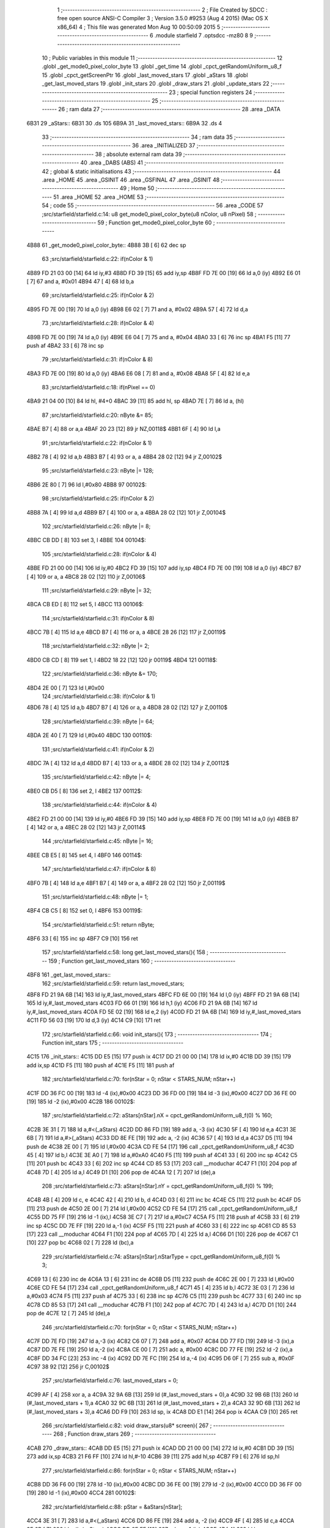                               1 ;--------------------------------------------------------
                              2 ; File Created by SDCC : free open source ANSI-C Compiler
                              3 ; Version 3.5.0 #9253 (Aug  4 2015) (Mac OS X x86_64)
                              4 ; This file was generated Mon Aug 10 00:50:09 2015
                              5 ;--------------------------------------------------------
                              6 	.module starfield
                              7 	.optsdcc -mz80
                              8 	
                              9 ;--------------------------------------------------------
                             10 ; Public variables in this module
                             11 ;--------------------------------------------------------
                             12 	.globl _get_mode0_pixel_color_byte
                             13 	.globl _get_time
                             14 	.globl _cpct_getRandomUniform_u8_f
                             15 	.globl _cpct_getScreenPtr
                             16 	.globl _last_moved_stars
                             17 	.globl _aStars
                             18 	.globl _get_last_moved_stars
                             19 	.globl _init_stars
                             20 	.globl _draw_stars
                             21 	.globl _update_stars
                             22 ;--------------------------------------------------------
                             23 ; special function registers
                             24 ;--------------------------------------------------------
                             25 ;--------------------------------------------------------
                             26 ; ram data
                             27 ;--------------------------------------------------------
                             28 	.area _DATA
   6B31                      29 _aStars::
   6B31                      30 	.ds 105
   6B9A                      31 _last_moved_stars::
   6B9A                      32 	.ds 4
                             33 ;--------------------------------------------------------
                             34 ; ram data
                             35 ;--------------------------------------------------------
                             36 	.area _INITIALIZED
                             37 ;--------------------------------------------------------
                             38 ; absolute external ram data
                             39 ;--------------------------------------------------------
                             40 	.area _DABS (ABS)
                             41 ;--------------------------------------------------------
                             42 ; global & static initialisations
                             43 ;--------------------------------------------------------
                             44 	.area _HOME
                             45 	.area _GSINIT
                             46 	.area _GSFINAL
                             47 	.area _GSINIT
                             48 ;--------------------------------------------------------
                             49 ; Home
                             50 ;--------------------------------------------------------
                             51 	.area _HOME
                             52 	.area _HOME
                             53 ;--------------------------------------------------------
                             54 ; code
                             55 ;--------------------------------------------------------
                             56 	.area _CODE
                             57 ;src/starfield/starfield.c:14: u8 get_mode0_pixel_color_byte(u8 nColor, u8 nPixel)
                             58 ;	---------------------------------
                             59 ; Function get_mode0_pixel_color_byte
                             60 ; ---------------------------------
   4B88                      61 _get_mode0_pixel_color_byte::
   4B88 3B            [ 6]   62 	dec	sp
                             63 ;src/starfield/starfield.c:22: if(nColor & 1)
   4B89 FD 21 03 00   [14]   64 	ld	iy,#3
   4B8D FD 39         [15]   65 	add	iy,sp
   4B8F FD 7E 00      [19]   66 	ld	a,0 (iy)
   4B92 E6 01         [ 7]   67 	and	a, #0x01
   4B94 47            [ 4]   68 	ld	b,a
                             69 ;src/starfield/starfield.c:25: if(nColor & 2)
   4B95 FD 7E 00      [19]   70 	ld	a,0 (iy)
   4B98 E6 02         [ 7]   71 	and	a, #0x02
   4B9A 57            [ 4]   72 	ld	d,a
                             73 ;src/starfield/starfield.c:28: if(nColor & 4)
   4B9B FD 7E 00      [19]   74 	ld	a,0 (iy)
   4B9E E6 04         [ 7]   75 	and	a, #0x04
   4BA0 33            [ 6]   76 	inc	sp
   4BA1 F5            [11]   77 	push	af
   4BA2 33            [ 6]   78 	inc	sp
                             79 ;src/starfield/starfield.c:31: if(nColor & 8)
   4BA3 FD 7E 00      [19]   80 	ld	a,0 (iy)
   4BA6 E6 08         [ 7]   81 	and	a, #0x08
   4BA8 5F            [ 4]   82 	ld	e,a
                             83 ;src/starfield/starfield.c:18: if(nPixel == 0)
   4BA9 21 04 00      [10]   84 	ld	hl, #4+0
   4BAC 39            [11]   85 	add	hl, sp
   4BAD 7E            [ 7]   86 	ld	a, (hl)
                             87 ;src/starfield/starfield.c:20: nByte &= 85;
   4BAE B7            [ 4]   88 	or	a,a
   4BAF 20 23         [12]   89 	jr	NZ,00118$
   4BB1 6F            [ 4]   90 	ld	l,a
                             91 ;src/starfield/starfield.c:22: if(nColor & 1)
   4BB2 78            [ 4]   92 	ld	a,b
   4BB3 B7            [ 4]   93 	or	a, a
   4BB4 28 02         [12]   94 	jr	Z,00102$
                             95 ;src/starfield/starfield.c:23: nByte |= 128;
   4BB6 2E 80         [ 7]   96 	ld	l,#0x80
   4BB8                      97 00102$:
                             98 ;src/starfield/starfield.c:25: if(nColor & 2)
   4BB8 7A            [ 4]   99 	ld	a,d
   4BB9 B7            [ 4]  100 	or	a, a
   4BBA 28 02         [12]  101 	jr	Z,00104$
                            102 ;src/starfield/starfield.c:26: nByte |= 8;
   4BBC CB DD         [ 8]  103 	set	3, l
   4BBE                     104 00104$:
                            105 ;src/starfield/starfield.c:28: if(nColor & 4)
   4BBE FD 21 00 00   [14]  106 	ld	iy,#0
   4BC2 FD 39         [15]  107 	add	iy,sp
   4BC4 FD 7E 00      [19]  108 	ld	a,0 (iy)
   4BC7 B7            [ 4]  109 	or	a, a
   4BC8 28 02         [12]  110 	jr	Z,00106$
                            111 ;src/starfield/starfield.c:29: nByte |= 32;
   4BCA CB ED         [ 8]  112 	set	5, l
   4BCC                     113 00106$:
                            114 ;src/starfield/starfield.c:31: if(nColor & 8)
   4BCC 7B            [ 4]  115 	ld	a,e
   4BCD B7            [ 4]  116 	or	a, a
   4BCE 28 26         [12]  117 	jr	Z,00119$
                            118 ;src/starfield/starfield.c:32: nByte |= 2;
   4BD0 CB CD         [ 8]  119 	set	1, l
   4BD2 18 22         [12]  120 	jr	00119$
   4BD4                     121 00118$:
                            122 ;src/starfield/starfield.c:36: nByte &= 170;
   4BD4 2E 00         [ 7]  123 	ld	l,#0x00
                            124 ;src/starfield/starfield.c:38: if(nColor & 1)
   4BD6 78            [ 4]  125 	ld	a,b
   4BD7 B7            [ 4]  126 	or	a, a
   4BD8 28 02         [12]  127 	jr	Z,00110$
                            128 ;src/starfield/starfield.c:39: nByte |= 64;
   4BDA 2E 40         [ 7]  129 	ld	l,#0x40
   4BDC                     130 00110$:
                            131 ;src/starfield/starfield.c:41: if(nColor & 2)
   4BDC 7A            [ 4]  132 	ld	a,d
   4BDD B7            [ 4]  133 	or	a, a
   4BDE 28 02         [12]  134 	jr	Z,00112$
                            135 ;src/starfield/starfield.c:42: nByte |= 4;
   4BE0 CB D5         [ 8]  136 	set	2, l
   4BE2                     137 00112$:
                            138 ;src/starfield/starfield.c:44: if(nColor & 4)
   4BE2 FD 21 00 00   [14]  139 	ld	iy,#0
   4BE6 FD 39         [15]  140 	add	iy,sp
   4BE8 FD 7E 00      [19]  141 	ld	a,0 (iy)
   4BEB B7            [ 4]  142 	or	a, a
   4BEC 28 02         [12]  143 	jr	Z,00114$
                            144 ;src/starfield/starfield.c:45: nByte |= 16;
   4BEE CB E5         [ 8]  145 	set	4, l
   4BF0                     146 00114$:
                            147 ;src/starfield/starfield.c:47: if(nColor & 8)
   4BF0 7B            [ 4]  148 	ld	a,e
   4BF1 B7            [ 4]  149 	or	a, a
   4BF2 28 02         [12]  150 	jr	Z,00119$
                            151 ;src/starfield/starfield.c:48: nByte |= 1;
   4BF4 CB C5         [ 8]  152 	set	0, l
   4BF6                     153 00119$:
                            154 ;src/starfield/starfield.c:51: return nByte;
   4BF6 33            [ 6]  155 	inc	sp
   4BF7 C9            [10]  156 	ret
                            157 ;src/starfield/starfield.c:58: long get_last_moved_stars(){
                            158 ;	---------------------------------
                            159 ; Function get_last_moved_stars
                            160 ; ---------------------------------
   4BF8                     161 _get_last_moved_stars::
                            162 ;src/starfield/starfield.c:59: return last_moved_stars;
   4BF8 FD 21 9A 6B   [14]  163 	ld	iy,#_last_moved_stars
   4BFC FD 6E 00      [19]  164 	ld	l,0 (iy)
   4BFF FD 21 9A 6B   [14]  165 	ld	iy,#_last_moved_stars
   4C03 FD 66 01      [19]  166 	ld	h,1 (iy)
   4C06 FD 21 9A 6B   [14]  167 	ld	iy,#_last_moved_stars
   4C0A FD 5E 02      [19]  168 	ld	e,2 (iy)
   4C0D FD 21 9A 6B   [14]  169 	ld	iy,#_last_moved_stars
   4C11 FD 56 03      [19]  170 	ld	d,3 (iy)
   4C14 C9            [10]  171 	ret
                            172 ;src/starfield/starfield.c:66: void init_stars(){
                            173 ;	---------------------------------
                            174 ; Function init_stars
                            175 ; ---------------------------------
   4C15                     176 _init_stars::
   4C15 DD E5         [15]  177 	push	ix
   4C17 DD 21 00 00   [14]  178 	ld	ix,#0
   4C1B DD 39         [15]  179 	add	ix,sp
   4C1D F5            [11]  180 	push	af
   4C1E F5            [11]  181 	push	af
                            182 ;src/starfield/starfield.c:70: for(nStar = 0; nStar < STARS_NUM; nStar++)
   4C1F DD 36 FC 00   [19]  183 	ld	-4 (ix),#0x00
   4C23 DD 36 FD 00   [19]  184 	ld	-3 (ix),#0x00
   4C27 DD 36 FE 00   [19]  185 	ld	-2 (ix),#0x00
   4C2B                     186 00102$:
                            187 ;src/starfield/starfield.c:72: aStars[nStar].nX = cpct_getRandomUniform_u8_f(0) % 160;
   4C2B 3E 31         [ 7]  188 	ld	a,#<(_aStars)
   4C2D DD 86 FD      [19]  189 	add	a, -3 (ix)
   4C30 5F            [ 4]  190 	ld	e,a
   4C31 3E 6B         [ 7]  191 	ld	a,#>(_aStars)
   4C33 DD 8E FE      [19]  192 	adc	a, -2 (ix)
   4C36 57            [ 4]  193 	ld	d,a
   4C37 D5            [11]  194 	push	de
   4C38 2E 00         [ 7]  195 	ld	l,#0x00
   4C3A CD FE 54      [17]  196 	call	_cpct_getRandomUniform_u8_f
   4C3D 45            [ 4]  197 	ld	b,l
   4C3E 3E A0         [ 7]  198 	ld	a,#0xA0
   4C40 F5            [11]  199 	push	af
   4C41 33            [ 6]  200 	inc	sp
   4C42 C5            [11]  201 	push	bc
   4C43 33            [ 6]  202 	inc	sp
   4C44 CD 85 53      [17]  203 	call	__moduchar
   4C47 F1            [10]  204 	pop	af
   4C48 7D            [ 4]  205 	ld	a,l
   4C49 D1            [10]  206 	pop	de
   4C4A 12            [ 7]  207 	ld	(de),a
                            208 ;src/starfield/starfield.c:73: aStars[nStar].nY = cpct_getRandomUniform_u8_f(0) % 199;
   4C4B 4B            [ 4]  209 	ld	c, e
   4C4C 42            [ 4]  210 	ld	b, d
   4C4D 03            [ 6]  211 	inc	bc
   4C4E C5            [11]  212 	push	bc
   4C4F D5            [11]  213 	push	de
   4C50 2E 00         [ 7]  214 	ld	l,#0x00
   4C52 CD FE 54      [17]  215 	call	_cpct_getRandomUniform_u8_f
   4C55 DD 75 FF      [19]  216 	ld	-1 (ix),l
   4C58 3E C7         [ 7]  217 	ld	a,#0xC7
   4C5A F5            [11]  218 	push	af
   4C5B 33            [ 6]  219 	inc	sp
   4C5C DD 7E FF      [19]  220 	ld	a,-1 (ix)
   4C5F F5            [11]  221 	push	af
   4C60 33            [ 6]  222 	inc	sp
   4C61 CD 85 53      [17]  223 	call	__moduchar
   4C64 F1            [10]  224 	pop	af
   4C65 7D            [ 4]  225 	ld	a,l
   4C66 D1            [10]  226 	pop	de
   4C67 C1            [10]  227 	pop	bc
   4C68 02            [ 7]  228 	ld	(bc),a
                            229 ;src/starfield/starfield.c:74: aStars[nStar].nStarType = cpct_getRandomUniform_u8_f(0) % 3;
   4C69 13            [ 6]  230 	inc	de
   4C6A 13            [ 6]  231 	inc	de
   4C6B D5            [11]  232 	push	de
   4C6C 2E 00         [ 7]  233 	ld	l,#0x00
   4C6E CD FE 54      [17]  234 	call	_cpct_getRandomUniform_u8_f
   4C71 45            [ 4]  235 	ld	b,l
   4C72 3E 03         [ 7]  236 	ld	a,#0x03
   4C74 F5            [11]  237 	push	af
   4C75 33            [ 6]  238 	inc	sp
   4C76 C5            [11]  239 	push	bc
   4C77 33            [ 6]  240 	inc	sp
   4C78 CD 85 53      [17]  241 	call	__moduchar
   4C7B F1            [10]  242 	pop	af
   4C7C 7D            [ 4]  243 	ld	a,l
   4C7D D1            [10]  244 	pop	de
   4C7E 12            [ 7]  245 	ld	(de),a
                            246 ;src/starfield/starfield.c:70: for(nStar = 0; nStar < STARS_NUM; nStar++)
   4C7F DD 7E FD      [19]  247 	ld	a,-3 (ix)
   4C82 C6 07         [ 7]  248 	add	a, #0x07
   4C84 DD 77 FD      [19]  249 	ld	-3 (ix),a
   4C87 DD 7E FE      [19]  250 	ld	a,-2 (ix)
   4C8A CE 00         [ 7]  251 	adc	a, #0x00
   4C8C DD 77 FE      [19]  252 	ld	-2 (ix),a
   4C8F DD 34 FC      [23]  253 	inc	-4 (ix)
   4C92 DD 7E FC      [19]  254 	ld	a,-4 (ix)
   4C95 D6 0F         [ 7]  255 	sub	a, #0x0F
   4C97 38 92         [12]  256 	jr	C,00102$
                            257 ;src/starfield/starfield.c:76: last_moved_stars = 0;
   4C99 AF            [ 4]  258 	xor	a, a
   4C9A 32 9A 6B      [13]  259 	ld	(#_last_moved_stars + 0),a
   4C9D 32 9B 6B      [13]  260 	ld	(#_last_moved_stars + 1),a
   4CA0 32 9C 6B      [13]  261 	ld	(#_last_moved_stars + 2),a
   4CA3 32 9D 6B      [13]  262 	ld	(#_last_moved_stars + 3),a
   4CA6 DD F9         [10]  263 	ld	sp, ix
   4CA8 DD E1         [14]  264 	pop	ix
   4CAA C9            [10]  265 	ret
                            266 ;src/starfield/starfield.c:82: void draw_stars(u8* screen){
                            267 ;	---------------------------------
                            268 ; Function draw_stars
                            269 ; ---------------------------------
   4CAB                     270 _draw_stars::
   4CAB DD E5         [15]  271 	push	ix
   4CAD DD 21 00 00   [14]  272 	ld	ix,#0
   4CB1 DD 39         [15]  273 	add	ix,sp
   4CB3 21 F6 FF      [10]  274 	ld	hl,#-10
   4CB6 39            [11]  275 	add	hl,sp
   4CB7 F9            [ 6]  276 	ld	sp,hl
                            277 ;src/starfield/starfield.c:86: for(nStar = 0; nStar < STARS_NUM; nStar++)
   4CB8 DD 36 F6 00   [19]  278 	ld	-10 (ix),#0x00
   4CBC DD 36 FE 00   [19]  279 	ld	-2 (ix),#0x00
   4CC0 DD 36 FF 00   [19]  280 	ld	-1 (ix),#0x00
   4CC4                     281 00102$:
                            282 ;src/starfield/starfield.c:88: pStar = &aStars[nStar];
   4CC4 3E 31         [ 7]  283 	ld	a,#<(_aStars)
   4CC6 DD 86 FE      [19]  284 	add	a, -2 (ix)
   4CC9 4F            [ 4]  285 	ld	c,a
   4CCA 3E 6B         [ 7]  286 	ld	a,#>(_aStars)
   4CCC DD 8E FF      [19]  287 	adc	a, -1 (ix)
   4CCF 47            [ 4]  288 	ld	b,a
                            289 ;src/starfield/starfield.c:90: pStar->pCurrentAddress = (u8 *) cpct_getScreenPtr(screen, pStar->nX, pStar->nY);
   4CD0 21 05 00      [10]  290 	ld	hl,#0x0005
   4CD3 09            [11]  291 	add	hl,bc
   4CD4 DD 75 FC      [19]  292 	ld	-4 (ix),l
   4CD7 DD 74 FD      [19]  293 	ld	-3 (ix),h
   4CDA 69            [ 4]  294 	ld	l, c
   4CDB 60            [ 4]  295 	ld	h, b
   4CDC 23            [ 6]  296 	inc	hl
   4CDD 5E            [ 7]  297 	ld	e,(hl)
   4CDE 0A            [ 7]  298 	ld	a,(bc)
   4CDF 67            [ 4]  299 	ld	h,a
   4CE0 DD 6E 04      [19]  300 	ld	l,4 (ix)
   4CE3 DD 56 05      [19]  301 	ld	d,5 (ix)
   4CE6 C5            [11]  302 	push	bc
   4CE7 7B            [ 4]  303 	ld	a,e
   4CE8 F5            [11]  304 	push	af
   4CE9 33            [ 6]  305 	inc	sp
   4CEA E5            [11]  306 	push	hl
   4CEB 33            [ 6]  307 	inc	sp
   4CEC 62            [ 4]  308 	ld	h, d
   4CED E5            [11]  309 	push	hl
   4CEE CD 25 56      [17]  310 	call	_cpct_getScreenPtr
   4CF1 EB            [ 4]  311 	ex	de,hl
   4CF2 C1            [10]  312 	pop	bc
   4CF3 DD 6E FC      [19]  313 	ld	l,-4 (ix)
   4CF6 DD 66 FD      [19]  314 	ld	h,-3 (ix)
   4CF9 73            [ 7]  315 	ld	(hl),e
   4CFA 23            [ 6]  316 	inc	hl
   4CFB 72            [ 7]  317 	ld	(hl),d
                            318 ;src/starfield/starfield.c:91: *pStar->pCurrentAddress ^= get_mode0_pixel_color_byte(pStar->nStarType + 1, pStar->nX % 2);
   4CFC 1A            [ 7]  319 	ld	a,(de)
   4CFD DD 77 FC      [19]  320 	ld	-4 (ix),a
   4D00 0A            [ 7]  321 	ld	a,(bc)
   4D01 E6 01         [ 7]  322 	and	a, #0x01
   4D03 DD 77 FB      [19]  323 	ld	-5 (ix),a
   4D06 69            [ 4]  324 	ld	l, c
   4D07 60            [ 4]  325 	ld	h, b
   4D08 23            [ 6]  326 	inc	hl
   4D09 23            [ 6]  327 	inc	hl
   4D0A 46            [ 7]  328 	ld	b,(hl)
   4D0B 04            [ 4]  329 	inc	b
   4D0C D5            [11]  330 	push	de
   4D0D DD 7E FB      [19]  331 	ld	a,-5 (ix)
   4D10 F5            [11]  332 	push	af
   4D11 33            [ 6]  333 	inc	sp
   4D12 C5            [11]  334 	push	bc
   4D13 33            [ 6]  335 	inc	sp
   4D14 CD 88 4B      [17]  336 	call	_get_mode0_pixel_color_byte
   4D17 F1            [10]  337 	pop	af
   4D18 7D            [ 4]  338 	ld	a,l
   4D19 D1            [10]  339 	pop	de
   4D1A DD AE FC      [19]  340 	xor	a, -4 (ix)
   4D1D 12            [ 7]  341 	ld	(de),a
                            342 ;src/starfield/starfield.c:86: for(nStar = 0; nStar < STARS_NUM; nStar++)
   4D1E DD 7E FE      [19]  343 	ld	a,-2 (ix)
   4D21 C6 07         [ 7]  344 	add	a, #0x07
   4D23 DD 77 FE      [19]  345 	ld	-2 (ix),a
   4D26 DD 7E FF      [19]  346 	ld	a,-1 (ix)
   4D29 CE 00         [ 7]  347 	adc	a, #0x00
   4D2B DD 77 FF      [19]  348 	ld	-1 (ix),a
   4D2E DD 34 F6      [23]  349 	inc	-10 (ix)
   4D31 DD 7E F6      [19]  350 	ld	a,-10 (ix)
   4D34 D6 0F         [ 7]  351 	sub	a, #0x0F
   4D36 38 8C         [12]  352 	jr	C,00102$
                            353 ;src/starfield/starfield.c:93: last_moved_stars = get_time();
   4D38 CD 51 4E      [17]  354 	call	_get_time
   4D3B DD 72 FA      [19]  355 	ld	-6 (ix),d
   4D3E DD 73 F9      [19]  356 	ld	-7 (ix),e
   4D41 DD 74 F8      [19]  357 	ld	-8 (ix),h
   4D44 DD 75 F7      [19]  358 	ld	-9 (ix),l
   4D47 11 9A 6B      [10]  359 	ld	de, #_last_moved_stars
   4D4A 21 01 00      [10]  360 	ld	hl, #1
   4D4D 39            [11]  361 	add	hl, sp
   4D4E 01 04 00      [10]  362 	ld	bc, #4
   4D51 ED B0         [21]  363 	ldir
   4D53 DD F9         [10]  364 	ld	sp, ix
   4D55 DD E1         [14]  365 	pop	ix
   4D57 C9            [10]  366 	ret
                            367 ;src/starfield/starfield.c:99: void update_stars(){
                            368 ;	---------------------------------
                            369 ; Function update_stars
                            370 ; ---------------------------------
   4D58                     371 _update_stars::
   4D58 DD E5         [15]  372 	push	ix
   4D5A DD 21 00 00   [14]  373 	ld	ix,#0
   4D5E DD 39         [15]  374 	add	ix,sp
   4D60 21 F8 FF      [10]  375 	ld	hl,#-8
   4D63 39            [11]  376 	add	hl,sp
   4D64 F9            [ 6]  377 	ld	sp,hl
                            378 ;src/starfield/starfield.c:104: for(nStar = 0; nStar < STARS_NUM; nStar++)
   4D65 DD 36 F8 00   [19]  379 	ld	-8 (ix),#0x00
   4D69 DD 36 FE 00   [19]  380 	ld	-2 (ix),#0x00
   4D6D DD 36 FF 00   [19]  381 	ld	-1 (ix),#0x00
   4D71                     382 00108$:
                            383 ;src/starfield/starfield.c:106: pStar = &aStars[nStar];
   4D71 3E 31         [ 7]  384 	ld	a,#<(_aStars)
   4D73 DD 86 FE      [19]  385 	add	a, -2 (ix)
   4D76 4F            [ 4]  386 	ld	c,a
   4D77 3E 6B         [ 7]  387 	ld	a,#>(_aStars)
   4D79 DD 8E FF      [19]  388 	adc	a, -1 (ix)
   4D7C 47            [ 4]  389 	ld	b,a
                            390 ;src/starfield/starfield.c:108: switch(pStar->nStarType)
   4D7D 21 02 00      [10]  391 	ld	hl,#0x0002
   4D80 09            [11]  392 	add	hl,bc
   4D81 DD 75 FC      [19]  393 	ld	-4 (ix),l
   4D84 DD 74 FD      [19]  394 	ld	-3 (ix),h
   4D87 DD 6E FC      [19]  395 	ld	l,-4 (ix)
   4D8A DD 66 FD      [19]  396 	ld	h,-3 (ix)
   4D8D 7E            [ 7]  397 	ld	a,(hl)
   4D8E DD 77 FB      [19]  398 	ld	-5 (ix),a
                            399 ;src/starfield/starfield.c:111: pStar->nY += 1;
   4D91 59            [ 4]  400 	ld	e, c
   4D92 50            [ 4]  401 	ld	d, b
   4D93 13            [ 6]  402 	inc	de
                            403 ;src/starfield/starfield.c:108: switch(pStar->nStarType)
   4D94 3E 02         [ 7]  404 	ld	a,#0x02
   4D96 DD 96 FB      [19]  405 	sub	a, -5 (ix)
   4D99 38 2D         [12]  406 	jr	C,00104$
                            407 ;src/starfield/starfield.c:111: pStar->nY += 1;
   4D9B 1A            [ 7]  408 	ld	a,(de)
   4D9C DD 77 FA      [19]  409 	ld	-6 (ix), a
   4D9F 3C            [ 4]  410 	inc	a
   4DA0 DD 77 F9      [19]  411 	ld	-7 (ix),a
                            412 ;src/starfield/starfield.c:108: switch(pStar->nStarType)
   4DA3 D5            [11]  413 	push	de
   4DA4 DD 5E FB      [19]  414 	ld	e,-5 (ix)
   4DA7 16 00         [ 7]  415 	ld	d,#0x00
   4DA9 21 B0 4D      [10]  416 	ld	hl,#00125$
   4DAC 19            [11]  417 	add	hl,de
   4DAD 19            [11]  418 	add	hl,de
                            419 ;src/starfield/starfield.c:110: case 0: //slow star
   4DAE D1            [10]  420 	pop	de
   4DAF E9            [ 4]  421 	jp	(hl)
   4DB0                     422 00125$:
   4DB0 18 04         [12]  423 	jr	00101$
   4DB2 18 08         [12]  424 	jr	00102$
   4DB4 18 0C         [12]  425 	jr	00103$
   4DB6                     426 00101$:
                            427 ;src/starfield/starfield.c:111: pStar->nY += 1;
   4DB6 DD 7E F9      [19]  428 	ld	a,-7 (ix)
   4DB9 12            [ 7]  429 	ld	(de),a
                            430 ;src/starfield/starfield.c:112: break;
   4DBA 18 0C         [12]  431 	jr	00104$
                            432 ;src/starfield/starfield.c:113: case 1: //medium star
   4DBC                     433 00102$:
                            434 ;src/starfield/starfield.c:114: pStar->nY += 1;
   4DBC DD 7E F9      [19]  435 	ld	a,-7 (ix)
   4DBF 12            [ 7]  436 	ld	(de),a
                            437 ;src/starfield/starfield.c:115: break;
   4DC0 18 06         [12]  438 	jr	00104$
                            439 ;src/starfield/starfield.c:116: case 2: //fast star
   4DC2                     440 00103$:
                            441 ;src/starfield/starfield.c:117: pStar->nY += 2;
   4DC2 DD 7E FA      [19]  442 	ld	a,-6 (ix)
   4DC5 C6 02         [ 7]  443 	add	a, #0x02
   4DC7 12            [ 7]  444 	ld	(de),a
                            445 ;src/starfield/starfield.c:119: }
   4DC8                     446 00104$:
                            447 ;src/starfield/starfield.c:121: if(pStar->nY >= 198)
   4DC8 1A            [ 7]  448 	ld	a,(de)
   4DC9 D6 C6         [ 7]  449 	sub	a, #0xC6
   4DCB 38 2E         [12]  450 	jr	C,00109$
                            451 ;src/starfield/starfield.c:123: pStar->nY = 0;
   4DCD AF            [ 4]  452 	xor	a, a
   4DCE 12            [ 7]  453 	ld	(de),a
                            454 ;src/starfield/starfield.c:124: pStar->nX = cpct_getRandomUniform_u8_f(0) % 160;
   4DCF C5            [11]  455 	push	bc
   4DD0 2E 00         [ 7]  456 	ld	l,#0x00
   4DD2 CD FE 54      [17]  457 	call	_cpct_getRandomUniform_u8_f
   4DD5 55            [ 4]  458 	ld	d,l
   4DD6 3E A0         [ 7]  459 	ld	a,#0xA0
   4DD8 F5            [11]  460 	push	af
   4DD9 33            [ 6]  461 	inc	sp
   4DDA D5            [11]  462 	push	de
   4DDB 33            [ 6]  463 	inc	sp
   4DDC CD 85 53      [17]  464 	call	__moduchar
   4DDF F1            [10]  465 	pop	af
   4DE0 7D            [ 4]  466 	ld	a,l
   4DE1 C1            [10]  467 	pop	bc
   4DE2 02            [ 7]  468 	ld	(bc),a
                            469 ;src/starfield/starfield.c:125: pStar->nStarType = cpct_getRandomUniform_u8_f(0) % 3;
   4DE3 2E 00         [ 7]  470 	ld	l,#0x00
   4DE5 CD FE 54      [17]  471 	call	_cpct_getRandomUniform_u8_f
   4DE8 55            [ 4]  472 	ld	d,l
   4DE9 3E 03         [ 7]  473 	ld	a,#0x03
   4DEB F5            [11]  474 	push	af
   4DEC 33            [ 6]  475 	inc	sp
   4DED D5            [11]  476 	push	de
   4DEE 33            [ 6]  477 	inc	sp
   4DEF CD 85 53      [17]  478 	call	__moduchar
   4DF2 F1            [10]  479 	pop	af
   4DF3 7D            [ 4]  480 	ld	a,l
   4DF4 DD 6E FC      [19]  481 	ld	l,-4 (ix)
   4DF7 DD 66 FD      [19]  482 	ld	h,-3 (ix)
   4DFA 77            [ 7]  483 	ld	(hl),a
   4DFB                     484 00109$:
                            485 ;src/starfield/starfield.c:104: for(nStar = 0; nStar < STARS_NUM; nStar++)
   4DFB DD 7E FE      [19]  486 	ld	a,-2 (ix)
   4DFE C6 07         [ 7]  487 	add	a, #0x07
   4E00 DD 77 FE      [19]  488 	ld	-2 (ix),a
   4E03 DD 7E FF      [19]  489 	ld	a,-1 (ix)
   4E06 CE 00         [ 7]  490 	adc	a, #0x00
   4E08 DD 77 FF      [19]  491 	ld	-1 (ix),a
   4E0B DD 34 F8      [23]  492 	inc	-8 (ix)
   4E0E DD 7E F8      [19]  493 	ld	a,-8 (ix)
   4E11 D6 0F         [ 7]  494 	sub	a, #0x0F
   4E13 DA 71 4D      [10]  495 	jp	C,00108$
   4E16 DD F9         [10]  496 	ld	sp, ix
   4E18 DD E1         [14]  497 	pop	ix
   4E1A C9            [10]  498 	ret
                            499 	.area _CODE
                            500 	.area _INITIALIZER
                            501 	.area _CABS (ABS)
